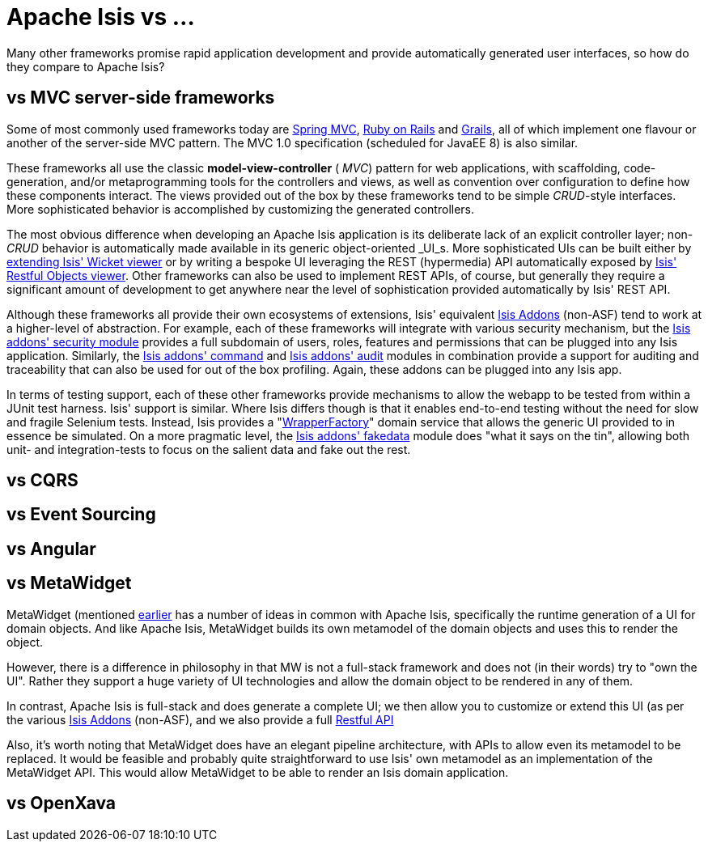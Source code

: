 = Apache Isis vs ...
:Notice: Licensed to the Apache Software Foundation (ASF) under one or more contributor license agreements. See the NOTICE file distributed with this work for additional information regarding copyright ownership. The ASF licenses this file to you under the Apache License, Version 2.0 (the "License"); you may not use this file except in compliance with the License. You may obtain a copy of the License at. http://www.apache.org/licenses/LICENSE-2.0 . Unless required by applicable law or agreed to in writing, software distributed under the License is distributed on an "AS IS" BASIS, WITHOUT WARRANTIES OR  CONDITIONS OF ANY KIND, either express or implied. See the License for the specific language governing permissions and limitations under the License.
:_basedir: ../
:_imagesdir: images/

Many other frameworks promise rapid application development and provide automatically generated user interfaces, so how
do they compare to Apache Isis?



== vs MVC server-side frameworks

Some of most commonly used frameworks today are link:http://www.springframework.org/[Spring MVC], link:http://rubyonrails.org/[Ruby on Rails] and link:http://www.grails.org[Grails], all of which implement one flavour or another of the server-side MVC pattern.  The MVC 1.0 specification (scheduled for JavaEE 8) is also similar.

These frameworks all use the classic  *model-view-controller* ( _MVC_) pattern for web applications, with scaffolding, code-generation, and/or metaprogramming tools for the controllers and views, as well as convention over configuration to define how these components interact.  The views provided out of the box by these frameworks tend to be simple  _CRUD_-style interfaces. More sophisticated behavior is accomplished by customizing the generated controllers.

The most obvious difference when developing an Apache Isis application is its deliberate lack of an explicit controller layer; non- _CRUD_ behavior is automatically made available in its generic object-oriented  _UI_s.  More sophisticated UIs can be built either by xref:_extending_the_viewer[extending Isis' Wicket viewer] or by writing a bespoke UI leveraging the REST (hypermedia) API automatically exposed by xref:_restful_objects_viewer[Isis' Restful Objects viewer].  Other frameworks can also be used to implement REST APIs, of course, but generally they require a significant amount of development to get anywhere near the level of sophistication provided automatically by Isis' REST API.

Although these frameworks all provide their own ecosystems of extensions, Isis' equivalent http://isisaddons.org[Isis Addons] (non-ASF) tend to work at a higher-level of abstraction.  For example, each of these frameworks will integrate with various security mechanism, but the http://github.com/isisaddons/isis-module-security}[Isis addons' security module] provides a full subdomain of users, roles, features and permissions that can be plugged into any Isis application.  Similarly, the http://github.com/isisaddons/isis-module-command}[Isis addons' command] and http://github.com/isisaddons/isis-module-audit}[Isis addons' audit] modules in combination provide a support for auditing and traceability that can also be used for out of the box profiling.  Again, these addons can be plugged into any Isis app.

In terms of testing support, each of these other frameworks provide mechanisms to allow the webapp to be tested from within a JUnit test harness. Isis' support is similar.  Where Isis differs though is that it enables end-to-end testing without the need for slow and fragile Selenium tests. Instead, Isis provides a "xref:_using_the_wrapper_factory[WrapperFactory]" domain service that allows the generic UI provided to in essence be simulated. On a more pragmatic level, the http://github.com/isisaddons/isis-module-fakedata}[Isis addons' fakedata] module does "what it says on the tin", allowing both unit- and integration-tests to focus on the salient data and fake out the rest.



== vs CQRS



== vs Event Sourcing



== vs Angular



== vs MetaWidget

MetaWidget (mentioned xref:_object_interface_mapping[earlier] has a number of ideas in common with Apache Isis, specifically the runtime generation of a UI for domain objects.  And like Apache Isis, MetaWidget builds its own metamodel of the domain objects and uses this to render the object.

However, there is a difference in philosophy in that MW is not a full-stack framework and does not (in their words) try to "own the UI".  Rather they support a huge variety of UI technologies and allow the domain object to be rendered in any of them.

In contrast, Apache Isis is full-stack and does generate a complete UI; we then allow you to customize or extend this UI (as per the various http://isisaddons.org[Isis Addons] (non-ASF), and we also provide a full xref:_restful_objects_viewer[Restful API]

Also, it's worth noting that MetaWidget does have an elegant pipeline architecture, with APIs to allow even its metamodel to be replaced.  It would be feasible and probably quite straightforward to use Isis' own metamodel as an implementation of the MetaWidget API.  This would allow MetaWidget to be able to render an Isis domain application.


== vs OpenXava

